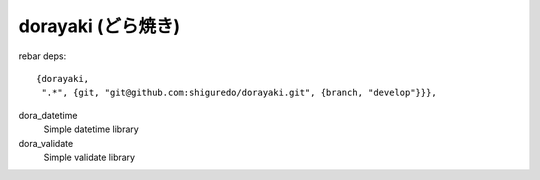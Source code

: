 ###################
dorayaki (どら焼き)
###################


rebar deps::

    {dorayaki,
     ".*", {git, "git@github.com:shiguredo/dorayaki.git", {branch, "develop"}}},


dora_datetime
    Simple datetime library

dora_validate
    Simple validate library
